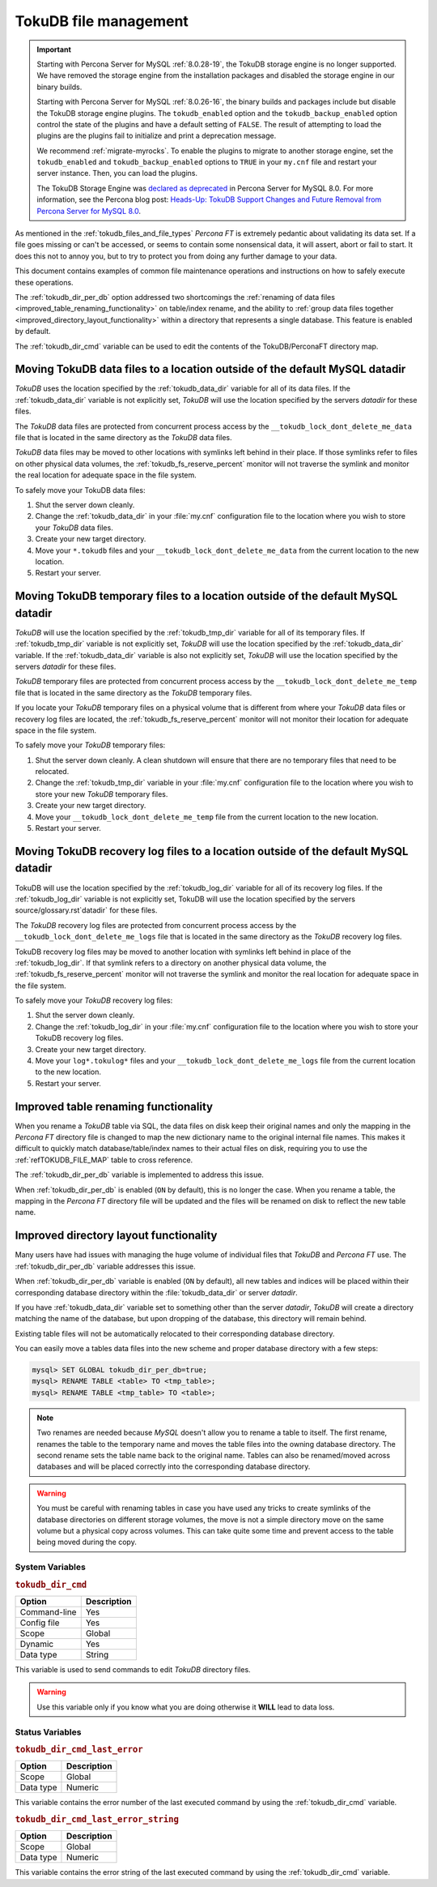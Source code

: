 .. _tokudb_file_management:

======================
TokuDB file management
======================

.. Important:: 

   Starting with Percona Server for MySQL :ref:`8.0.28-19`, the TokuDB storage engine is no longer supported. We have removed the storage engine from the installation packages and disabled the storage engine in our binary builds.

   Starting with Percona Server for MySQL :ref:`8.0.26-16`, the binary builds and packages include but disable the TokuDB storage engine plugins. The ``tokudb_enabled`` option and the ``tokudb_backup_enabled`` option control the state of the plugins and have a default setting of ``FALSE``. The result of attempting to load the plugins are the plugins fail to initialize and print a deprecation message.

   We recommend :ref:`migrate-myrocks`. To enable the plugins to migrate to another storage engine, set the ``tokudb_enabled`` and ``tokudb_backup_enabled`` options to ``TRUE`` in your ``my.cnf`` file and restart your server instance. Then, you can load the plugins.

   The TokuDB Storage Engine was `declared as deprecated <https://www.percona.com/doc/percona-server/8.0/release-notes/Percona-Server-8.0.13-3.html>`__ in Percona Server for MySQL 8.0. For more information, see the Percona blog post: `Heads-Up: TokuDB Support Changes and Future Removal from Percona Server for MySQL 8.0 <https://www.percona.com/blog/2021/05/21/tokudb-support-changes-and-future-removal-from-percona-server-for-mysql-8-0/>`__.

As mentioned in the :ref:`tokudb_files_and_file_types` *Percona FT* is
extremely pedantic about validating its data set. If a file goes missing or
can't be accessed, or seems to contain some nonsensical data, it will
assert, abort or fail to start. It does this not to annoy you, but to try to
protect you from doing any further damage to your data.

This document contains examples of common file maintenance operations and
instructions on how to safely execute these operations.

The :ref:`tokudb_dir_per_db` option addressed two shortcomings the :ref:`renaming of data files
<improved_table_renaming_functionality>` on table/index rename, and the ability
to :ref:`group data files together <improved_directory_layout_functionality>`
within a directory that represents a single database. This feature is enabled
by default.

The :ref:`tokudb_dir_cmd` variable can be used to edit the contents of the TokuDB/PerconaFT directory map.

Moving TokuDB data files to a location outside of the default MySQL datadir
---------------------------------------------------------------------------

*TokuDB* uses the location specified by the :ref:`tokudb_data_dir`
variable for all of its data files. If the :ref:`tokudb_data_dir` variable
is not explicitly set, *TokuDB* will use the location specified by the servers
`datadir` for these files.

The *TokuDB* data files are protected from concurrent process access by the
``__tokudb_lock_dont_delete_me_data`` file that is located in the same
directory as the *TokuDB* data files.

*TokuDB* data files may be moved to other locations with symlinks left behind
in their place. If those symlinks refer to files on other physical data
volumes, the :ref:`tokudb_fs_reserve_percent` monitor will not traverse
the symlink and monitor the real location for adequate space in the file
system.

To safely move your TokuDB data files:

1. Shut the server down cleanly.

#. Change the :ref:`tokudb_data_dir` in your :file:`my.cnf` configuration
   file to the location where you wish to store your *TokuDB* data files.

#. Create your new target directory.

#. Move your ``*.tokudb`` files and your ``__tokudb_lock_dont_delete_me_data``
   from the current location to the new location.

#. Restart your server.

Moving TokuDB temporary files to a location outside of the default MySQL datadir
--------------------------------------------------------------------------------

*TokuDB* will use the location specified by the :ref:`tokudb_tmp_dir`
variable for all of its temporary files. If :ref:`tokudb_tmp_dir` variable
is not explicitly set, *TokuDB* will use the location specified by the
:ref:`tokudb_data_dir` variable. If the :ref:`tokudb_data_dir`
variable is also not explicitly set, *TokuDB* will use the location specified
by the servers `datadir` for these files.

*TokuDB* temporary files are protected from concurrent process access by the
``__tokudb_lock_dont_delete_me_temp`` file that is located in the same
directory as the *TokuDB* temporary files.

If you locate your *TokuDB* temporary files on a physical volume that is
different from where your *TokuDB* data files or recovery log files are
located, the :ref:`tokudb_fs_reserve_percent` monitor will not monitor their location for adequate space in the file system.

To safely move your *TokuDB* temporary files:

1. Shut the server down cleanly. A clean shutdown will ensure that there are no
   temporary files that need to be relocated.

#. Change the :ref:`tokudb_tmp_dir` variable in your :file:`my.cnf`
   configuration file to the location where you wish to store your new *TokuDB* temporary files.

#. Create your new target directory.

#. Move your ``__tokudb_lock_dont_delete_me_temp`` file from the current
   location to the new location.

#. Restart your server.

Moving TokuDB recovery log files to a location outside of the default MySQL datadir
-----------------------------------------------------------------------------------

TokuDB will use the location specified by the :ref:`tokudb_log_dir`
variable for all of its recovery log files. If the :ref:`tokudb_log_dir`
variable is not explicitly set, TokuDB will use the location specified by the
servers source/glossary.rst`datadir` for these files.

The *TokuDB* recovery log files are protected from concurrent process access by
the ``__tokudb_lock_dont_delete_me_logs`` file that is located in the same
directory as the *TokuDB* recovery log files.

TokuDB recovery log files may be moved to another location with symlinks left
behind in place of the :ref:`tokudb_log_dir`. If that symlink refers to a directory on another physical data volume, the
:ref:`tokudb_fs_reserve_percent` monitor will not traverse the symlink and
monitor the real location for adequate space in the file system.

To safely move your *TokuDB* recovery log files:

1. Shut the server down cleanly.

#. Change the :ref:`tokudb_log_dir` in your :file:`my.cnf` configuration
   file to the location where you wish to store your TokuDB recovery log files.

#. Create your new target directory.

#. Move your ``log*.tokulog*`` files and your
   ``__tokudb_lock_dont_delete_me_logs`` file from the current location to the
   new location.

#. Restart your server.

.. _improved_table_renaming_functionality:

Improved table renaming functionality
-------------------------------------

When you rename a *TokuDB* table via SQL, the data files on disk keep their
original names and only the mapping in the *Percona FT* directory file is
changed to map the new dictionary name to the original internal file names.
This makes it difficult to quickly match database/table/index names to their
actual files on disk, requiring you to use the
:ref:`refTOKUDB_FILE_MAP` table to cross reference.

The :ref:`tokudb_dir_per_db` variable is implemented to address this issue.

When :ref:`tokudb_dir_per_db` is enabled (``ON`` by default), this is no
longer the case. When you rename a table, the mapping in the *Percona FT*
directory file will be updated and the files will be renamed on disk to reflect
the new table name.

.. _improved_directory_layout_functionality:

Improved directory layout functionality
---------------------------------------

Many users have had issues with managing the huge volume of individual files
that *TokuDB* and *Percona FT* use. The :ref:`tokudb_dir_per_db` variable
addresses this issue.

When :ref:`tokudb_dir_per_db` variable is enabled (``ON`` by default),
all new tables and indices will be placed within their corresponding database
directory within the :file:`tokudb_data_dir` or server `datadir`.

If you have :ref:`tokudb_data_dir` variable set to something other than
the server `datadir`, *TokuDB* will create a directory matching the name
of the database, but upon dropping of the database, this directory will remain
behind.

Existing table files will not be automatically relocated to their corresponding
database directory.

You can easily move a tables data files into the new scheme and proper database
directory with a few steps:

.. code-block:: mysql

  mysql> SET GLOBAL tokudb_dir_per_db=true;
  mysql> RENAME TABLE <table> TO <tmp_table>;
  mysql> RENAME TABLE <tmp_table> TO <table>;

.. note::

  Two renames are needed because *MySQL* doesn't allow you to rename a table to
  itself. The first rename, renames the table to the temporary name and moves
  the table files into the owning database directory. The second rename sets the
  table name back to the original name. Tables can also be renamed/moved across
  databases and will be placed correctly into the corresponding database
  directory.

.. warning::

  You must be careful with renaming tables in case you have used any tricks to
  create symlinks of the database directories on different storage volumes, the
  move is not a simple directory move on the same volume but a physical copy
  across volumes. This can take quite some time and prevent access to the table
  being moved during the copy.

System Variables
================

.. _tokudb_dir_cmd:

.. rubric:: ``tokudb_dir_cmd``

.. list-table::
   :header-rows: 1

   * - Option
     - Description
   * - Command-line
     - Yes
   * - Config file
     - Yes
   * - Scope
     - Global
   * - Dynamic
     - Yes
   * - Data type
     - String

This variable is used to send commands to edit *TokuDB* directory files.

.. warning::

  Use this variable only if you know what you are doing otherwise it
  **WILL** lead to data loss.

Status Variables
================

.. _tokudb_dir_cmd_last_error:

.. rubric:: ``tokudb_dir_cmd_last_error``

.. list-table::
   :header-rows: 1

   * - Option
     - Description
   * - Scope
     - Global
   * - Data type
     - Numeric

This variable contains the error number of the last executed command by using
the :ref:`tokudb_dir_cmd` variable.

.. _tokudb_dir_cmd_last_error_string:

.. rubric:: ``tokudb_dir_cmd_last_error_string``

.. list-table::
   :header-rows: 1

   * - Option
     - Description
   * - Scope
     - Global
   * - Data type
     - Numeric

This variable contains the error string of the last executed command by using
the :ref:`tokudb_dir_cmd` variable.


..
  .. _editing_tokudb_files_with_tokudb_dir_cmd:

  Editing *TokuDB* directory map with :ref:`tokudb_dir_cmd`
  --------------------------------------------------------------

  .. note::

    This feature is currently considered *Experimental*.

  The :ref:`tokudb_dir_cmd` variable can be used to edit the *TokuDB*
  directory map.  **WARNING:** Use this variable only if you know what you're
  doing otherwise it **WILL** lead to data loss.

  This method can be used if any kind of system issue causes the loss of specific
  :file:`.tokudb` files for a given table, because the *TokuDB* tablespace file
  mapping will then contain invalid (nonexistent) entries, visible in
  :table:`INFORMATION_SCHEMA.TokuDB_file_map` table.

  This variable is used to send commands to edit directory file. The format of
  the command line is the following:

  .. code-block:: text

    command arg1 arg2 .. argn

  I.e, if we want to execute some command the following statement can be used:

  .. code-block:: mysql

    SET tokudb_dir_cmd = "command arg1 ... argn"

  Currently the following commands are available:

  * ``attach dictionary_name internal_file_name`` - attach internal_file_name to
    a dictionary_name, if the dictionary_name exists override the previous value,
    add new record otherwise
  * ``detach dictionary_name`` - remove record with corresponding
    dictionary_name, the corresponding internal_file_name file stays untouched
  * ``move old_dictionary_name new_dictionary_name`` - rename (only)
    dictionary_name from old_dictionary_name to new_dictionary_name

  Information about the dictionary_name and internal_file_name can be found in
  the :table:`TokuDB_file_map` table:

  .. code-block:: mysql

    mysql> SELECT dictionary_name, internal_file_name FROM INFORMATION_SCHEMA.TokuDB_file_map;
    +------------------------------+---------------------------------------------------------+
    | dictionary_name              | internal_file_name                                      |
    +------------------------------+---------------------------------------------------------+
    | ./world/City-key-CountryCode | ./_world_sql_340a_39_key_CountryCode_12_1_1d_B_1.tokudb |
    | ./world/City-main            | ./_world_sql_340a_39_main_12_1_1d_B_0.tokudb            |
    | ./world/City-status          | ./_world_sql_340a_39_status_f_1_1d.tokudb               |
    +------------------------------+---------------------------------------------------------+
